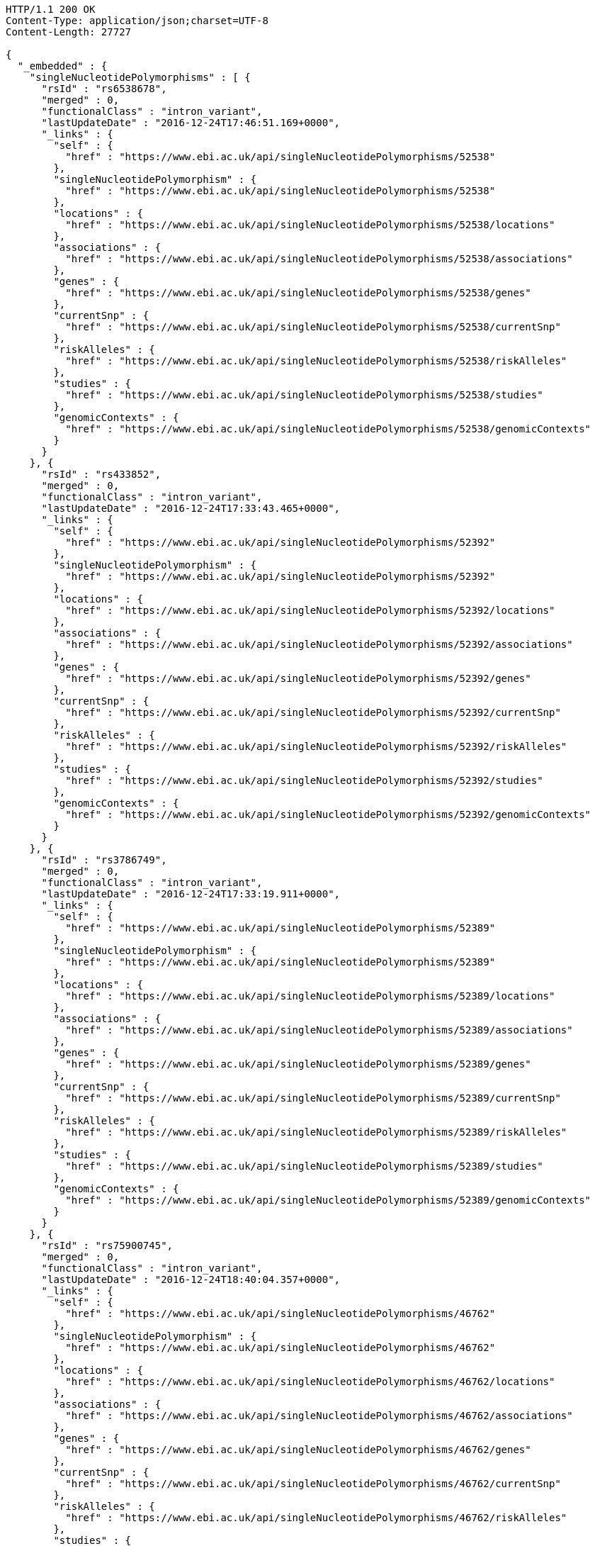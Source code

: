 [source,http,options="nowrap"]
----
HTTP/1.1 200 OK
Content-Type: application/json;charset=UTF-8
Content-Length: 27727

{
  "_embedded" : {
    "singleNucleotidePolymorphisms" : [ {
      "rsId" : "rs6538678",
      "merged" : 0,
      "functionalClass" : "intron_variant",
      "lastUpdateDate" : "2016-12-24T17:46:51.169+0000",
      "_links" : {
        "self" : {
          "href" : "https://www.ebi.ac.uk/api/singleNucleotidePolymorphisms/52538"
        },
        "singleNucleotidePolymorphism" : {
          "href" : "https://www.ebi.ac.uk/api/singleNucleotidePolymorphisms/52538"
        },
        "locations" : {
          "href" : "https://www.ebi.ac.uk/api/singleNucleotidePolymorphisms/52538/locations"
        },
        "associations" : {
          "href" : "https://www.ebi.ac.uk/api/singleNucleotidePolymorphisms/52538/associations"
        },
        "genes" : {
          "href" : "https://www.ebi.ac.uk/api/singleNucleotidePolymorphisms/52538/genes"
        },
        "currentSnp" : {
          "href" : "https://www.ebi.ac.uk/api/singleNucleotidePolymorphisms/52538/currentSnp"
        },
        "riskAlleles" : {
          "href" : "https://www.ebi.ac.uk/api/singleNucleotidePolymorphisms/52538/riskAlleles"
        },
        "studies" : {
          "href" : "https://www.ebi.ac.uk/api/singleNucleotidePolymorphisms/52538/studies"
        },
        "genomicContexts" : {
          "href" : "https://www.ebi.ac.uk/api/singleNucleotidePolymorphisms/52538/genomicContexts"
        }
      }
    }, {
      "rsId" : "rs433852",
      "merged" : 0,
      "functionalClass" : "intron_variant",
      "lastUpdateDate" : "2016-12-24T17:33:43.465+0000",
      "_links" : {
        "self" : {
          "href" : "https://www.ebi.ac.uk/api/singleNucleotidePolymorphisms/52392"
        },
        "singleNucleotidePolymorphism" : {
          "href" : "https://www.ebi.ac.uk/api/singleNucleotidePolymorphisms/52392"
        },
        "locations" : {
          "href" : "https://www.ebi.ac.uk/api/singleNucleotidePolymorphisms/52392/locations"
        },
        "associations" : {
          "href" : "https://www.ebi.ac.uk/api/singleNucleotidePolymorphisms/52392/associations"
        },
        "genes" : {
          "href" : "https://www.ebi.ac.uk/api/singleNucleotidePolymorphisms/52392/genes"
        },
        "currentSnp" : {
          "href" : "https://www.ebi.ac.uk/api/singleNucleotidePolymorphisms/52392/currentSnp"
        },
        "riskAlleles" : {
          "href" : "https://www.ebi.ac.uk/api/singleNucleotidePolymorphisms/52392/riskAlleles"
        },
        "studies" : {
          "href" : "https://www.ebi.ac.uk/api/singleNucleotidePolymorphisms/52392/studies"
        },
        "genomicContexts" : {
          "href" : "https://www.ebi.ac.uk/api/singleNucleotidePolymorphisms/52392/genomicContexts"
        }
      }
    }, {
      "rsId" : "rs3786749",
      "merged" : 0,
      "functionalClass" : "intron_variant",
      "lastUpdateDate" : "2016-12-24T17:33:19.911+0000",
      "_links" : {
        "self" : {
          "href" : "https://www.ebi.ac.uk/api/singleNucleotidePolymorphisms/52389"
        },
        "singleNucleotidePolymorphism" : {
          "href" : "https://www.ebi.ac.uk/api/singleNucleotidePolymorphisms/52389"
        },
        "locations" : {
          "href" : "https://www.ebi.ac.uk/api/singleNucleotidePolymorphisms/52389/locations"
        },
        "associations" : {
          "href" : "https://www.ebi.ac.uk/api/singleNucleotidePolymorphisms/52389/associations"
        },
        "genes" : {
          "href" : "https://www.ebi.ac.uk/api/singleNucleotidePolymorphisms/52389/genes"
        },
        "currentSnp" : {
          "href" : "https://www.ebi.ac.uk/api/singleNucleotidePolymorphisms/52389/currentSnp"
        },
        "riskAlleles" : {
          "href" : "https://www.ebi.ac.uk/api/singleNucleotidePolymorphisms/52389/riskAlleles"
        },
        "studies" : {
          "href" : "https://www.ebi.ac.uk/api/singleNucleotidePolymorphisms/52389/studies"
        },
        "genomicContexts" : {
          "href" : "https://www.ebi.ac.uk/api/singleNucleotidePolymorphisms/52389/genomicContexts"
        }
      }
    }, {
      "rsId" : "rs75900745",
      "merged" : 0,
      "functionalClass" : "intron_variant",
      "lastUpdateDate" : "2016-12-24T18:40:04.357+0000",
      "_links" : {
        "self" : {
          "href" : "https://www.ebi.ac.uk/api/singleNucleotidePolymorphisms/46762"
        },
        "singleNucleotidePolymorphism" : {
          "href" : "https://www.ebi.ac.uk/api/singleNucleotidePolymorphisms/46762"
        },
        "locations" : {
          "href" : "https://www.ebi.ac.uk/api/singleNucleotidePolymorphisms/46762/locations"
        },
        "associations" : {
          "href" : "https://www.ebi.ac.uk/api/singleNucleotidePolymorphisms/46762/associations"
        },
        "genes" : {
          "href" : "https://www.ebi.ac.uk/api/singleNucleotidePolymorphisms/46762/genes"
        },
        "currentSnp" : {
          "href" : "https://www.ebi.ac.uk/api/singleNucleotidePolymorphisms/46762/currentSnp"
        },
        "riskAlleles" : {
          "href" : "https://www.ebi.ac.uk/api/singleNucleotidePolymorphisms/46762/riskAlleles"
        },
        "studies" : {
          "href" : "https://www.ebi.ac.uk/api/singleNucleotidePolymorphisms/46762/studies"
        },
        "genomicContexts" : {
          "href" : "https://www.ebi.ac.uk/api/singleNucleotidePolymorphisms/46762/genomicContexts"
        }
      }
    }, {
      "rsId" : "rs76439045",
      "merged" : 0,
      "functionalClass" : "intergenic_variant",
      "lastUpdateDate" : "2016-12-24T18:39:45.586+0000",
      "_links" : {
        "self" : {
          "href" : "https://www.ebi.ac.uk/api/singleNucleotidePolymorphisms/46776"
        },
        "singleNucleotidePolymorphism" : {
          "href" : "https://www.ebi.ac.uk/api/singleNucleotidePolymorphisms/46776"
        },
        "locations" : {
          "href" : "https://www.ebi.ac.uk/api/singleNucleotidePolymorphisms/46776/locations"
        },
        "associations" : {
          "href" : "https://www.ebi.ac.uk/api/singleNucleotidePolymorphisms/46776/associations"
        },
        "genes" : {
          "href" : "https://www.ebi.ac.uk/api/singleNucleotidePolymorphisms/46776/genes"
        },
        "currentSnp" : {
          "href" : "https://www.ebi.ac.uk/api/singleNucleotidePolymorphisms/46776/currentSnp"
        },
        "riskAlleles" : {
          "href" : "https://www.ebi.ac.uk/api/singleNucleotidePolymorphisms/46776/riskAlleles"
        },
        "studies" : {
          "href" : "https://www.ebi.ac.uk/api/singleNucleotidePolymorphisms/46776/studies"
        },
        "genomicContexts" : {
          "href" : "https://www.ebi.ac.uk/api/singleNucleotidePolymorphisms/46776/genomicContexts"
        }
      }
    }, {
      "rsId" : "rs12019358",
      "merged" : 0,
      "functionalClass" : "intergenic_variant",
      "lastUpdateDate" : "2016-12-24T18:39:28.765+0000",
      "_links" : {
        "self" : {
          "href" : "https://www.ebi.ac.uk/api/singleNucleotidePolymorphisms/46788"
        },
        "singleNucleotidePolymorphism" : {
          "href" : "https://www.ebi.ac.uk/api/singleNucleotidePolymorphisms/46788"
        },
        "locations" : {
          "href" : "https://www.ebi.ac.uk/api/singleNucleotidePolymorphisms/46788/locations"
        },
        "associations" : {
          "href" : "https://www.ebi.ac.uk/api/singleNucleotidePolymorphisms/46788/associations"
        },
        "genes" : {
          "href" : "https://www.ebi.ac.uk/api/singleNucleotidePolymorphisms/46788/genes"
        },
        "currentSnp" : {
          "href" : "https://www.ebi.ac.uk/api/singleNucleotidePolymorphisms/46788/currentSnp"
        },
        "riskAlleles" : {
          "href" : "https://www.ebi.ac.uk/api/singleNucleotidePolymorphisms/46788/riskAlleles"
        },
        "studies" : {
          "href" : "https://www.ebi.ac.uk/api/singleNucleotidePolymorphisms/46788/studies"
        },
        "genomicContexts" : {
          "href" : "https://www.ebi.ac.uk/api/singleNucleotidePolymorphisms/46788/genomicContexts"
        }
      }
    }, {
      "rsId" : "rs76270203",
      "merged" : 0,
      "functionalClass" : "intergenic_variant",
      "lastUpdateDate" : "2016-12-24T18:38:54.040+0000",
      "_links" : {
        "self" : {
          "href" : "https://www.ebi.ac.uk/api/singleNucleotidePolymorphisms/46815"
        },
        "singleNucleotidePolymorphism" : {
          "href" : "https://www.ebi.ac.uk/api/singleNucleotidePolymorphisms/46815"
        },
        "locations" : {
          "href" : "https://www.ebi.ac.uk/api/singleNucleotidePolymorphisms/46815/locations"
        },
        "associations" : {
          "href" : "https://www.ebi.ac.uk/api/singleNucleotidePolymorphisms/46815/associations"
        },
        "genes" : {
          "href" : "https://www.ebi.ac.uk/api/singleNucleotidePolymorphisms/46815/genes"
        },
        "currentSnp" : {
          "href" : "https://www.ebi.ac.uk/api/singleNucleotidePolymorphisms/46815/currentSnp"
        },
        "riskAlleles" : {
          "href" : "https://www.ebi.ac.uk/api/singleNucleotidePolymorphisms/46815/riskAlleles"
        },
        "studies" : {
          "href" : "https://www.ebi.ac.uk/api/singleNucleotidePolymorphisms/46815/studies"
        },
        "genomicContexts" : {
          "href" : "https://www.ebi.ac.uk/api/singleNucleotidePolymorphisms/46815/genomicContexts"
        }
      }
    }, {
      "rsId" : "rs59403466",
      "merged" : 0,
      "functionalClass" : "intron_variant",
      "lastUpdateDate" : "2016-12-24T18:38:44.549+0000",
      "_links" : {
        "self" : {
          "href" : "https://www.ebi.ac.uk/api/singleNucleotidePolymorphisms/46822"
        },
        "singleNucleotidePolymorphism" : {
          "href" : "https://www.ebi.ac.uk/api/singleNucleotidePolymorphisms/46822"
        },
        "locations" : {
          "href" : "https://www.ebi.ac.uk/api/singleNucleotidePolymorphisms/46822/locations"
        },
        "associations" : {
          "href" : "https://www.ebi.ac.uk/api/singleNucleotidePolymorphisms/46822/associations"
        },
        "genes" : {
          "href" : "https://www.ebi.ac.uk/api/singleNucleotidePolymorphisms/46822/genes"
        },
        "currentSnp" : {
          "href" : "https://www.ebi.ac.uk/api/singleNucleotidePolymorphisms/46822/currentSnp"
        },
        "riskAlleles" : {
          "href" : "https://www.ebi.ac.uk/api/singleNucleotidePolymorphisms/46822/riskAlleles"
        },
        "studies" : {
          "href" : "https://www.ebi.ac.uk/api/singleNucleotidePolymorphisms/46822/studies"
        },
        "genomicContexts" : {
          "href" : "https://www.ebi.ac.uk/api/singleNucleotidePolymorphisms/46822/genomicContexts"
        }
      }
    }, {
      "rsId" : "rs11664027",
      "merged" : 0,
      "functionalClass" : "intron_variant",
      "lastUpdateDate" : "2016-12-24T18:38:32.121+0000",
      "_links" : {
        "self" : {
          "href" : "https://www.ebi.ac.uk/api/singleNucleotidePolymorphisms/46831"
        },
        "singleNucleotidePolymorphism" : {
          "href" : "https://www.ebi.ac.uk/api/singleNucleotidePolymorphisms/46831"
        },
        "locations" : {
          "href" : "https://www.ebi.ac.uk/api/singleNucleotidePolymorphisms/46831/locations"
        },
        "associations" : {
          "href" : "https://www.ebi.ac.uk/api/singleNucleotidePolymorphisms/46831/associations"
        },
        "genes" : {
          "href" : "https://www.ebi.ac.uk/api/singleNucleotidePolymorphisms/46831/genes"
        },
        "currentSnp" : {
          "href" : "https://www.ebi.ac.uk/api/singleNucleotidePolymorphisms/46831/currentSnp"
        },
        "riskAlleles" : {
          "href" : "https://www.ebi.ac.uk/api/singleNucleotidePolymorphisms/46831/riskAlleles"
        },
        "studies" : {
          "href" : "https://www.ebi.ac.uk/api/singleNucleotidePolymorphisms/46831/studies"
        },
        "genomicContexts" : {
          "href" : "https://www.ebi.ac.uk/api/singleNucleotidePolymorphisms/46831/genomicContexts"
        }
      }
    }, {
      "rsId" : "rs3914785",
      "merged" : 0,
      "functionalClass" : "intergenic_variant",
      "lastUpdateDate" : "2016-12-24T18:38:26.261+0000",
      "_links" : {
        "self" : {
          "href" : "https://www.ebi.ac.uk/api/singleNucleotidePolymorphisms/46836"
        },
        "singleNucleotidePolymorphism" : {
          "href" : "https://www.ebi.ac.uk/api/singleNucleotidePolymorphisms/46836"
        },
        "locations" : {
          "href" : "https://www.ebi.ac.uk/api/singleNucleotidePolymorphisms/46836/locations"
        },
        "associations" : {
          "href" : "https://www.ebi.ac.uk/api/singleNucleotidePolymorphisms/46836/associations"
        },
        "genes" : {
          "href" : "https://www.ebi.ac.uk/api/singleNucleotidePolymorphisms/46836/genes"
        },
        "currentSnp" : {
          "href" : "https://www.ebi.ac.uk/api/singleNucleotidePolymorphisms/46836/currentSnp"
        },
        "riskAlleles" : {
          "href" : "https://www.ebi.ac.uk/api/singleNucleotidePolymorphisms/46836/riskAlleles"
        },
        "studies" : {
          "href" : "https://www.ebi.ac.uk/api/singleNucleotidePolymorphisms/46836/studies"
        },
        "genomicContexts" : {
          "href" : "https://www.ebi.ac.uk/api/singleNucleotidePolymorphisms/46836/genomicContexts"
        }
      }
    }, {
      "rsId" : "rs8134605",
      "merged" : 0,
      "functionalClass" : "intergenic_variant",
      "lastUpdateDate" : "2016-12-24T18:38:07.290+0000",
      "_links" : {
        "self" : {
          "href" : "https://www.ebi.ac.uk/api/singleNucleotidePolymorphisms/46847"
        },
        "singleNucleotidePolymorphism" : {
          "href" : "https://www.ebi.ac.uk/api/singleNucleotidePolymorphisms/46847"
        },
        "locations" : {
          "href" : "https://www.ebi.ac.uk/api/singleNucleotidePolymorphisms/46847/locations"
        },
        "associations" : {
          "href" : "https://www.ebi.ac.uk/api/singleNucleotidePolymorphisms/46847/associations"
        },
        "genes" : {
          "href" : "https://www.ebi.ac.uk/api/singleNucleotidePolymorphisms/46847/genes"
        },
        "currentSnp" : {
          "href" : "https://www.ebi.ac.uk/api/singleNucleotidePolymorphisms/46847/currentSnp"
        },
        "riskAlleles" : {
          "href" : "https://www.ebi.ac.uk/api/singleNucleotidePolymorphisms/46847/riskAlleles"
        },
        "studies" : {
          "href" : "https://www.ebi.ac.uk/api/singleNucleotidePolymorphisms/46847/studies"
        },
        "genomicContexts" : {
          "href" : "https://www.ebi.ac.uk/api/singleNucleotidePolymorphisms/46847/genomicContexts"
        }
      }
    }, {
      "rsId" : "rs9815195",
      "merged" : 0,
      "functionalClass" : "intron_variant",
      "lastUpdateDate" : "2016-12-24T18:38:03.286+0000",
      "_links" : {
        "self" : {
          "href" : "https://www.ebi.ac.uk/api/singleNucleotidePolymorphisms/46750"
        },
        "singleNucleotidePolymorphism" : {
          "href" : "https://www.ebi.ac.uk/api/singleNucleotidePolymorphisms/46750"
        },
        "locations" : {
          "href" : "https://www.ebi.ac.uk/api/singleNucleotidePolymorphisms/46750/locations"
        },
        "associations" : {
          "href" : "https://www.ebi.ac.uk/api/singleNucleotidePolymorphisms/46750/associations"
        },
        "genes" : {
          "href" : "https://www.ebi.ac.uk/api/singleNucleotidePolymorphisms/46750/genes"
        },
        "currentSnp" : {
          "href" : "https://www.ebi.ac.uk/api/singleNucleotidePolymorphisms/46750/currentSnp"
        },
        "riskAlleles" : {
          "href" : "https://www.ebi.ac.uk/api/singleNucleotidePolymorphisms/46750/riskAlleles"
        },
        "studies" : {
          "href" : "https://www.ebi.ac.uk/api/singleNucleotidePolymorphisms/46750/studies"
        },
        "genomicContexts" : {
          "href" : "https://www.ebi.ac.uk/api/singleNucleotidePolymorphisms/46750/genomicContexts"
        }
      }
    }, {
      "rsId" : "rs1146509",
      "merged" : 0,
      "functionalClass" : "intergenic_variant",
      "lastUpdateDate" : "2016-12-24T18:37:52.438+0000",
      "_links" : {
        "self" : {
          "href" : "https://www.ebi.ac.uk/api/singleNucleotidePolymorphisms/46850"
        },
        "singleNucleotidePolymorphism" : {
          "href" : "https://www.ebi.ac.uk/api/singleNucleotidePolymorphisms/46850"
        },
        "locations" : {
          "href" : "https://www.ebi.ac.uk/api/singleNucleotidePolymorphisms/46850/locations"
        },
        "associations" : {
          "href" : "https://www.ebi.ac.uk/api/singleNucleotidePolymorphisms/46850/associations"
        },
        "genes" : {
          "href" : "https://www.ebi.ac.uk/api/singleNucleotidePolymorphisms/46850/genes"
        },
        "currentSnp" : {
          "href" : "https://www.ebi.ac.uk/api/singleNucleotidePolymorphisms/46850/currentSnp"
        },
        "riskAlleles" : {
          "href" : "https://www.ebi.ac.uk/api/singleNucleotidePolymorphisms/46850/riskAlleles"
        },
        "studies" : {
          "href" : "https://www.ebi.ac.uk/api/singleNucleotidePolymorphisms/46850/studies"
        },
        "genomicContexts" : {
          "href" : "https://www.ebi.ac.uk/api/singleNucleotidePolymorphisms/46850/genomicContexts"
        }
      }
    }, {
      "rsId" : "rs73028893",
      "merged" : 0,
      "functionalClass" : "intron_variant",
      "lastUpdateDate" : "2016-12-24T18:37:49.953+0000",
      "_links" : {
        "self" : {
          "href" : "https://www.ebi.ac.uk/api/singleNucleotidePolymorphisms/46852"
        },
        "singleNucleotidePolymorphism" : {
          "href" : "https://www.ebi.ac.uk/api/singleNucleotidePolymorphisms/46852"
        },
        "locations" : {
          "href" : "https://www.ebi.ac.uk/api/singleNucleotidePolymorphisms/46852/locations"
        },
        "associations" : {
          "href" : "https://www.ebi.ac.uk/api/singleNucleotidePolymorphisms/46852/associations"
        },
        "genes" : {
          "href" : "https://www.ebi.ac.uk/api/singleNucleotidePolymorphisms/46852/genes"
        },
        "currentSnp" : {
          "href" : "https://www.ebi.ac.uk/api/singleNucleotidePolymorphisms/46852/currentSnp"
        },
        "riskAlleles" : {
          "href" : "https://www.ebi.ac.uk/api/singleNucleotidePolymorphisms/46852/riskAlleles"
        },
        "studies" : {
          "href" : "https://www.ebi.ac.uk/api/singleNucleotidePolymorphisms/46852/studies"
        },
        "genomicContexts" : {
          "href" : "https://www.ebi.ac.uk/api/singleNucleotidePolymorphisms/46852/genomicContexts"
        }
      }
    }, {
      "rsId" : "rs1919796",
      "merged" : 0,
      "functionalClass" : "intergenic_variant",
      "lastUpdateDate" : "2016-12-24T18:37:35.994+0000",
      "_links" : {
        "self" : {
          "href" : "https://www.ebi.ac.uk/api/singleNucleotidePolymorphisms/46861"
        },
        "singleNucleotidePolymorphism" : {
          "href" : "https://www.ebi.ac.uk/api/singleNucleotidePolymorphisms/46861"
        },
        "locations" : {
          "href" : "https://www.ebi.ac.uk/api/singleNucleotidePolymorphisms/46861/locations"
        },
        "associations" : {
          "href" : "https://www.ebi.ac.uk/api/singleNucleotidePolymorphisms/46861/associations"
        },
        "genes" : {
          "href" : "https://www.ebi.ac.uk/api/singleNucleotidePolymorphisms/46861/genes"
        },
        "currentSnp" : {
          "href" : "https://www.ebi.ac.uk/api/singleNucleotidePolymorphisms/46861/currentSnp"
        },
        "riskAlleles" : {
          "href" : "https://www.ebi.ac.uk/api/singleNucleotidePolymorphisms/46861/riskAlleles"
        },
        "studies" : {
          "href" : "https://www.ebi.ac.uk/api/singleNucleotidePolymorphisms/46861/studies"
        },
        "genomicContexts" : {
          "href" : "https://www.ebi.ac.uk/api/singleNucleotidePolymorphisms/46861/genomicContexts"
        }
      }
    }, {
      "rsId" : "rs11012167",
      "merged" : 0,
      "functionalClass" : "intergenic_variant",
      "lastUpdateDate" : "2016-12-24T18:37:32.422+0000",
      "_links" : {
        "self" : {
          "href" : "https://www.ebi.ac.uk/api/singleNucleotidePolymorphisms/46866"
        },
        "singleNucleotidePolymorphism" : {
          "href" : "https://www.ebi.ac.uk/api/singleNucleotidePolymorphisms/46866"
        },
        "locations" : {
          "href" : "https://www.ebi.ac.uk/api/singleNucleotidePolymorphisms/46866/locations"
        },
        "associations" : {
          "href" : "https://www.ebi.ac.uk/api/singleNucleotidePolymorphisms/46866/associations"
        },
        "genes" : {
          "href" : "https://www.ebi.ac.uk/api/singleNucleotidePolymorphisms/46866/genes"
        },
        "currentSnp" : {
          "href" : "https://www.ebi.ac.uk/api/singleNucleotidePolymorphisms/46866/currentSnp"
        },
        "riskAlleles" : {
          "href" : "https://www.ebi.ac.uk/api/singleNucleotidePolymorphisms/46866/riskAlleles"
        },
        "studies" : {
          "href" : "https://www.ebi.ac.uk/api/singleNucleotidePolymorphisms/46866/studies"
        },
        "genomicContexts" : {
          "href" : "https://www.ebi.ac.uk/api/singleNucleotidePolymorphisms/46866/genomicContexts"
        }
      }
    }, {
      "rsId" : "rs57017013",
      "merged" : 0,
      "functionalClass" : "3_prime_UTR_variant",
      "lastUpdateDate" : "2016-12-24T18:37:03.932+0000",
      "_links" : {
        "self" : {
          "href" : "https://www.ebi.ac.uk/api/singleNucleotidePolymorphisms/46885"
        },
        "singleNucleotidePolymorphism" : {
          "href" : "https://www.ebi.ac.uk/api/singleNucleotidePolymorphisms/46885"
        },
        "locations" : {
          "href" : "https://www.ebi.ac.uk/api/singleNucleotidePolymorphisms/46885/locations"
        },
        "associations" : {
          "href" : "https://www.ebi.ac.uk/api/singleNucleotidePolymorphisms/46885/associations"
        },
        "genes" : {
          "href" : "https://www.ebi.ac.uk/api/singleNucleotidePolymorphisms/46885/genes"
        },
        "currentSnp" : {
          "href" : "https://www.ebi.ac.uk/api/singleNucleotidePolymorphisms/46885/currentSnp"
        },
        "riskAlleles" : {
          "href" : "https://www.ebi.ac.uk/api/singleNucleotidePolymorphisms/46885/riskAlleles"
        },
        "studies" : {
          "href" : "https://www.ebi.ac.uk/api/singleNucleotidePolymorphisms/46885/studies"
        },
        "genomicContexts" : {
          "href" : "https://www.ebi.ac.uk/api/singleNucleotidePolymorphisms/46885/genomicContexts"
        }
      }
    }, {
      "rsId" : "rs150968551",
      "merged" : 0,
      "functionalClass" : "downstream_gene_variant",
      "lastUpdateDate" : "2016-12-24T18:36:54.085+0000",
      "_links" : {
        "self" : {
          "href" : "https://www.ebi.ac.uk/api/singleNucleotidePolymorphisms/46890"
        },
        "singleNucleotidePolymorphism" : {
          "href" : "https://www.ebi.ac.uk/api/singleNucleotidePolymorphisms/46890"
        },
        "locations" : {
          "href" : "https://www.ebi.ac.uk/api/singleNucleotidePolymorphisms/46890/locations"
        },
        "associations" : {
          "href" : "https://www.ebi.ac.uk/api/singleNucleotidePolymorphisms/46890/associations"
        },
        "genes" : {
          "href" : "https://www.ebi.ac.uk/api/singleNucleotidePolymorphisms/46890/genes"
        },
        "currentSnp" : {
          "href" : "https://www.ebi.ac.uk/api/singleNucleotidePolymorphisms/46890/currentSnp"
        },
        "riskAlleles" : {
          "href" : "https://www.ebi.ac.uk/api/singleNucleotidePolymorphisms/46890/riskAlleles"
        },
        "studies" : {
          "href" : "https://www.ebi.ac.uk/api/singleNucleotidePolymorphisms/46890/studies"
        },
        "genomicContexts" : {
          "href" : "https://www.ebi.ac.uk/api/singleNucleotidePolymorphisms/46890/genomicContexts"
        }
      }
    }, {
      "rsId" : "rs11198013",
      "merged" : 0,
      "functionalClass" : "intron_variant",
      "lastUpdateDate" : "2016-12-24T18:36:25.334+0000",
      "_links" : {
        "self" : {
          "href" : "https://www.ebi.ac.uk/api/singleNucleotidePolymorphisms/46901"
        },
        "singleNucleotidePolymorphism" : {
          "href" : "https://www.ebi.ac.uk/api/singleNucleotidePolymorphisms/46901"
        },
        "locations" : {
          "href" : "https://www.ebi.ac.uk/api/singleNucleotidePolymorphisms/46901/locations"
        },
        "associations" : {
          "href" : "https://www.ebi.ac.uk/api/singleNucleotidePolymorphisms/46901/associations"
        },
        "genes" : {
          "href" : "https://www.ebi.ac.uk/api/singleNucleotidePolymorphisms/46901/genes"
        },
        "currentSnp" : {
          "href" : "https://www.ebi.ac.uk/api/singleNucleotidePolymorphisms/46901/currentSnp"
        },
        "riskAlleles" : {
          "href" : "https://www.ebi.ac.uk/api/singleNucleotidePolymorphisms/46901/riskAlleles"
        },
        "studies" : {
          "href" : "https://www.ebi.ac.uk/api/singleNucleotidePolymorphisms/46901/studies"
        },
        "genomicContexts" : {
          "href" : "https://www.ebi.ac.uk/api/singleNucleotidePolymorphisms/46901/genomicContexts"
        }
      }
    }, {
      "rsId" : "rs9491696",
      "merged" : 0,
      "functionalClass" : "intron_variant",
      "lastUpdateDate" : "2016-12-25T03:12:15.889+0000",
      "_links" : {
        "self" : {
          "href" : "https://www.ebi.ac.uk/api/singleNucleotidePolymorphisms/16234"
        },
        "singleNucleotidePolymorphism" : {
          "href" : "https://www.ebi.ac.uk/api/singleNucleotidePolymorphisms/16234"
        },
        "locations" : {
          "href" : "https://www.ebi.ac.uk/api/singleNucleotidePolymorphisms/16234/locations"
        },
        "associations" : {
          "href" : "https://www.ebi.ac.uk/api/singleNucleotidePolymorphisms/16234/associations"
        },
        "genes" : {
          "href" : "https://www.ebi.ac.uk/api/singleNucleotidePolymorphisms/16234/genes"
        },
        "currentSnp" : {
          "href" : "https://www.ebi.ac.uk/api/singleNucleotidePolymorphisms/16234/currentSnp"
        },
        "riskAlleles" : {
          "href" : "https://www.ebi.ac.uk/api/singleNucleotidePolymorphisms/16234/riskAlleles"
        },
        "studies" : {
          "href" : "https://www.ebi.ac.uk/api/singleNucleotidePolymorphisms/16234/studies"
        },
        "genomicContexts" : {
          "href" : "https://www.ebi.ac.uk/api/singleNucleotidePolymorphisms/16234/genomicContexts"
        }
      }
    } ]
  },
  "_links" : {
    "first" : {
      "href" : "https://www.ebi.ac.uk/api/singleNucleotidePolymorphisms?page=0&size=20"
    },
    "self" : {
      "href" : "https://www.ebi.ac.uk/api/singleNucleotidePolymorphisms"
    },
    "next" : {
      "href" : "https://www.ebi.ac.uk/api/singleNucleotidePolymorphisms?page=1&size=20"
    },
    "last" : {
      "href" : "https://www.ebi.ac.uk/api/singleNucleotidePolymorphisms?page=1466&size=20"
    },
    "profile" : {
      "href" : "https://www.ebi.ac.uk/api/profile/singleNucleotidePolymorphisms"
    },
    "search" : {
      "href" : "https://www.ebi.ac.uk/api/singleNucleotidePolymorphisms/search"
    }
  },
  "page" : {
    "size" : 20,
    "totalElements" : 29328,
    "totalPages" : 1467,
    "number" : 0
  }
}
----